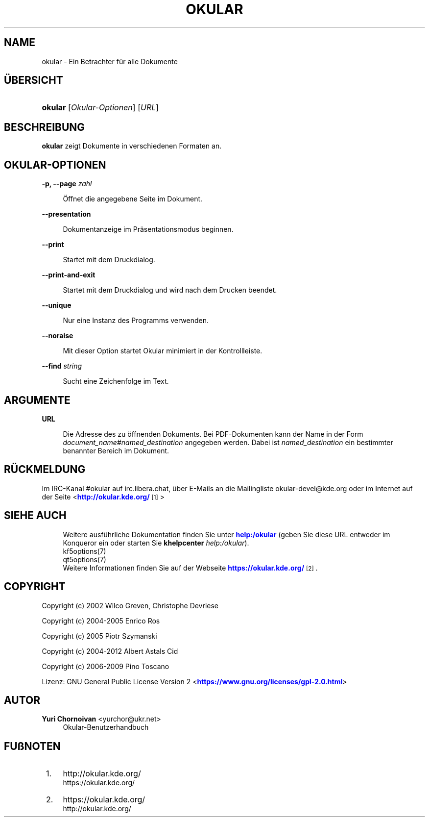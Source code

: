 '\" t
.\"     Title: \fBokular\fR
.\"    Author: Yuri Chornoivan <yurchor@ukr.net>
.\" Generator: DocBook XSL Stylesheets v1.79.2 <http://docbook.sf.net/>
.\"      Date: 2019-02-14
.\"    Manual: Okular-Benutzerhandbuch
.\"    Source: KDE-Anwendungen Okular 1.7
.\"  Language: German
.\"
.TH "\FBOKULAR\FR" "1" "2019\-02\-14" "KDE-Anwendungen Okular 1.7" "Okular-Benutzerhandbuch"
.\" -----------------------------------------------------------------
.\" * Define some portability stuff
.\" -----------------------------------------------------------------
.\" ~~~~~~~~~~~~~~~~~~~~~~~~~~~~~~~~~~~~~~~~~~~~~~~~~~~~~~~~~~~~~~~~~
.\" http://bugs.debian.org/507673
.\" http://lists.gnu.org/archive/html/groff/2009-02/msg00013.html
.\" ~~~~~~~~~~~~~~~~~~~~~~~~~~~~~~~~~~~~~~~~~~~~~~~~~~~~~~~~~~~~~~~~~
.ie \n(.g .ds Aq \(aq
.el       .ds Aq '
.\" -----------------------------------------------------------------
.\" * set default formatting
.\" -----------------------------------------------------------------
.\" disable hyphenation
.nh
.\" disable justification (adjust text to left margin only)
.ad l
.\" -----------------------------------------------------------------
.\" * MAIN CONTENT STARTS HERE *
.\" -----------------------------------------------------------------




.SH "NAME"
okular \- Ein Betrachter für alle Dokumente

.SH "ÜBERSICHT"
.HP \w'\fBokular\fR\ 'u
\fBokular\fR  [\fIOkular\-Optionen\fR]  [\fIURL\fR] 



.SH "BESCHREIBUNG"
.PP
\fBokular\fR
zeigt Dokumente in verschiedenen Formaten an\&.



.SH "OKULAR\-OPTIONEN"



.PP
\fB\-p, \-\-page \fR\fB\fIzahl\fR\fR
.RS 4



Öffnet die angegebene Seite im Dokument\&.

.RE
.PP
\fB\-\-presentation\fR
.RS 4



Dokumentanzeige im Präsentationsmodus beginnen\&.

.RE
.PP
\fB\-\-print\fR
.RS 4



Startet mit dem Druckdialog\&.

.RE
.PP
\fB\-\-print\-and\-exit\fR
.RS 4



Startet mit dem Druckdialog und wird nach dem Drucken beendet\&.

.RE
.PP
\fB\-\-unique\fR
.RS 4



Nur eine Instanz des Programms verwenden\&.

.RE
.PP
\fB\-\-noraise\fR
.RS 4



Mit dieser Option startet Okular minimiert in der Kontrollleiste\&.

.RE
.PP
\fB\-\-find \fR\fB\fIstring\fR\fR
.RS 4



Sucht eine Zeichenfolge im Text\&.

.RE


.SH "ARGUMENTE"


.PP
\fBURL\fR
.RS 4



Die Adresse des zu öffnenden Dokuments\&. Bei PDF\-Dokumenten kann der Name in der Form
\fIdocument_name\fR#\fInamed_destination\fR
angegeben werden\&. Dabei ist
\fInamed_destination\fR
ein bestimmter benannter Bereich im Dokument\&.

.RE


.SH "RÜCKMELDUNG"
.PP
Im IRC\-Kanal #okular auf irc\&.libera\&.chat, über E\-Mails an die Mailingliste okular\-devel@kde\&.org oder im Internet auf der Seite <\m[blue]\fBhttp://okular\&.kde\&.org/\fR\m[]\&\s-2\u[1]\d\s+2>


.SH "SIEHE AUCH"

.RS 4
Weitere ausführliche Dokumentation finden Sie unter \m[blue]\fBhelp:/okular\fR\m[] (geben Sie diese URL entweder im Konqueror ein oder starten Sie \fB\fBkhelpcenter\fR\fR\fB \fR\fB\fIhelp:/okular\fR\fR)\&.
.RE
.RS 4
kf5options(7)
.RE
.RS 4
qt5options(7)
.RE
.RS 4
Weitere Informationen finden Sie auf der Webseite \m[blue]\fBhttps://okular\&.kde\&.org/\fR\m[]\&\s-2\u[2]\d\s+2\&.
.RE

.SH "COPYRIGHT"
.PP
Copyright (c) 2002 Wilco Greven, Christophe Devriese
.PP
Copyright (c) 2004\-2005 Enrico Ros
.PP
Copyright (c) 2005 Piotr Szymanski
.PP
Copyright (c) 2004\-2012 Albert Astals Cid
.PP
Copyright (c) 2006\-2009 Pino Toscano
.PP
Lizenz: GNU General Public License Version 2 <\m[blue]\fBhttps://www\&.gnu\&.org/licenses/gpl\-2\&.0\&.html\fR\m[]>

.SH "AUTOR"
.PP
\fBYuri Chornoivan\fR <\&yurchor@ukr\&.net\&>
.RS 4
Okular\-Benutzerhandbuch
.RE
.SH "FUßNOTEN"
.IP " 1." 4
http://okular.kde.org/
.RS 4
\%https://okular.kde.org/
.RE
.IP " 2." 4
https://okular.kde.org/
.RS 4
\%http://okular.kde.org/
.RE
